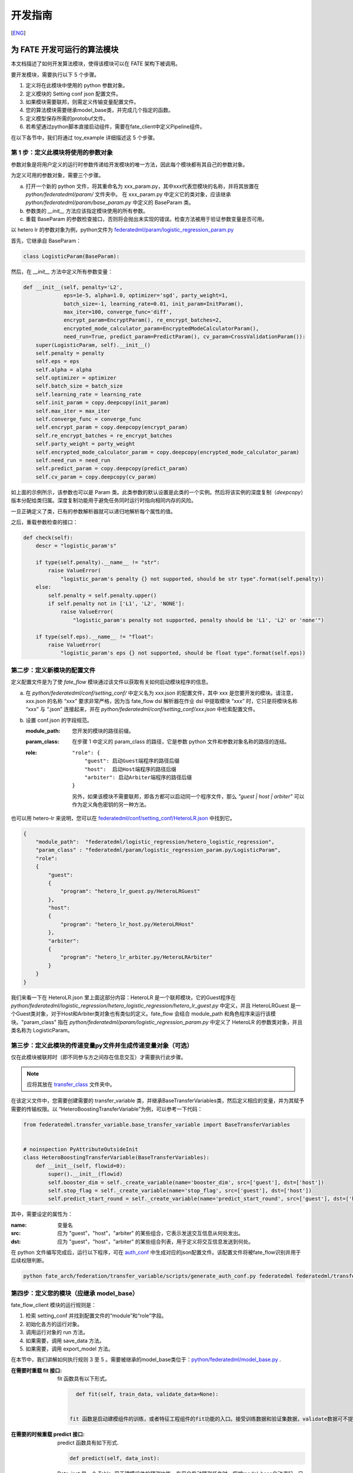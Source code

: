 开发指南
============
[`ENG`_]

.. _ENG: develop_guide.rst

为 FATE 开发可运行的算法模块
-------------------------------

本文档描述了如何开发算法模块，使得该模块可以在 FATE 架构下被调用。

要开发模块，需要执行以下 5 个步骤。

1. 定义将在此模块中使用的 python 参数对象。

2. 定义模块的 Setting conf json 配置文件。

3. 如果模块需要联邦，则需定义传输变量配置文件。

4. 您的算法模块需要继承model_base类，并完成几个指定的函数。

5. 定义模型保存所需的protobuf文件。

6. 若希望通过python脚本直接启动组件，需要在fate_client中定义Pipeline组件。


在以下各节中，我们将通过 toy_example 详细描述这 5 个步骤。

第 1 步：定义此模块将使用的参数对象
^^^^^^^^^^^^^^^^^^^^^^^^^^^^^^^^^^^^^^

参数对象是将用户定义的运行时参数传递给开发模块的唯一方法，因此每个模块都有其自己的参数对象。

为定义可用的参数对象，需要三个步骤。

a. 打开一个新的 python 文件，将其重命名为 xxx_param.py，其中xxx代表您模块的名称，并将其放置在 `python/federatedml/param/` 文件夹中。
   在 xxx_param.py 中定义它的类对象，应该继承 `python/federatedml/param/base_param.py` 中定义的 BaseParam 类。

b. 参数类的 `__init__` 方法应该指定模块使用的所有参数。

c. 重载 BaseParam 的参数检查接口，否则将会抛出未实现的错误。检查方法被用于验证参数变量是否可用。

以 hetero lr 的参数对象为例，python文件为 `federatedml/param/logistic_regression_param.py <../python/federatedml/param/logistic_regression_param.py>`_

首先，它继承自 BaseParam：

.. code-block:: python

   class LogisticParam(BaseParam):

然后，在 `__init__` 方法中定义所有参数变量：

.. code-block:: python

    def __init__(self, penalty='L2',
                 eps=1e-5, alpha=1.0, optimizer='sgd', party_weight=1,
                 batch_size=-1, learning_rate=0.01, init_param=InitParam(),
                 max_iter=100, converge_func='diff',
                 encrypt_param=EncryptParam(), re_encrypt_batches=2,
                 encrypted_mode_calculator_param=EncryptedModeCalculatorParam(),
                 need_run=True, predict_param=PredictParam(), cv_param=CrossValidationParam()):
        super(LogisticParam, self).__init__()
        self.penalty = penalty
        self.eps = eps
        self.alpha = alpha
        self.optimizer = optimizer
        self.batch_size = batch_size
        self.learning_rate = learning_rate
        self.init_param = copy.deepcopy(init_param)
        self.max_iter = max_iter
        self.converge_func = converge_func
        self.encrypt_param = copy.deepcopy(encrypt_param)
        self.re_encrypt_batches = re_encrypt_batches
        self.party_weight = party_weight
        self.encrypted_mode_calculator_param = copy.deepcopy(encrypted_mode_calculator_param)
        self.need_run = need_run
        self.predict_param = copy.deepcopy(predict_param)
        self.cv_param = copy.deepcopy(cv_param)


如上面的示例所示，该参数也可以是 Param 类。此类参数的默认设置是此类的一个实例。然后将该实例的深度复制（`deepcopy`）版本分配给类归属。深度复制功能用于避免任务同时运行时指向相同内存的风险。

一旦正确定义了类，已有的参数解析器就可以递归地解析每个属性的值。

之后，重载参数检查的接口：

.. code-block:: python

    def check(self):
        descr = "logistic_param's"

        if type(self.penalty).__name__ != "str":
            raise ValueError(
                "logistic_param's penalty {} not supported, should be str type".format(self.penalty))
        else:
            self.penalty = self.penalty.upper()
            if self.penalty not in ['L1', 'L2', 'NONE']:
                raise ValueError(
                    "logistic_param's penalty not supported, penalty should be 'L1', 'L2' or 'none'")

        if type(self.eps).__name__ != "float":
            raise ValueError(
                "logistic_param's eps {} not supported, should be float type".format(self.eps))


第二步：定义新模块的配置文件
^^^^^^^^^^^^^^^^^^^^^^^^^^^^^^^^^

定义配置文件是为了使 `fate_flow` 模块通过该文件以获取有关如何启动模块程序的信息。

a. 在 `python/federatedml/conf/setting_conf/` 中定义名为 xxx.json 的配置文件，其中 xxx 是您要开发的模块。请注意，xxx.json 的名称 “xxx” 要求非常严格，因为当 fate_flow dsl 解析器在作业 dsl 中提取模块 “xxx” 时，它只是将模块名称 “xxx” 与 “.json” 连接起来，并在 `python/federatedml/conf/setting_conf/xxx.json` 中检索配置文件。

b. 设置 conf.json 的字段规范。

   :module_path:
      您开发的模块的路径前缀。
   :param_class:
      在步骤 1 中定义的 param_class 的路径，它是参数 python 文件和参数对象名称的路径的连结。
   :role:
       ::

            "role": {
                "guest": 启动Guest端程序的路径后缀
                "host":  启动Host端程序的路径后缀
                "arbiter": 启动Arbiter端程序的路径后缀
            }

       另外，如果该模块不需要联邦，即各方都可以启动同一个程序文件，那么 `"guest | host | arbiter"` 可以作为定义角色密钥的另一种方法。

也可以用 hetero-lr 来说明，您可以在 `federatedml/conf/setting_conf/HeteroLR.json <../python/federatedml/conf/setting_conf/HeteroLR.json>`_ 中找到它。

.. code-block:: json

    {
        "module_path":  "federatedml/logistic_regression/hetero_logistic_regression",
        "param_class" : "federatedml/param/logistic_regression_param.py/LogisticParam",
        "role":
        {
            "guest":
            {
                "program": "hetero_lr_guest.py/HeteroLRGuest"
            },
            "host":
            {
                "program": "hetero_lr_host.py/HeteroLRHost"
            },
            "arbiter":
            {
                "program": "hetero_lr_arbiter.py/HeteroLRArbiter"
            }
        }
    }

我们来看一下在 HeteroLR.json 里上面这部分内容：HeteroLR 是一个联邦模块，它的Guest程序在 `python/federatedml/logistic_regression/hetero_logistic_regression/hetero_lr_guest.py` 中定义，并且 HeteroLRGuest 是一个Guest类对象，对于Host和Arbiter类对象也有类似的定义。fate_flow 会结合 module_path 和角色程序来运行该模块。"param_class" 指在 `python/federatedml/param/logistic_regression_param.py` 中定义了 HeteroLR 的参数类对象，并且类名称为 LogisticParam。

第三步：定义此模块的传递变量py文件并生成传递变量对象（可选）
^^^^^^^^^^^^^^^^^^^^^^^^^^^^^^^^^^^^^^^^^^^^^^^^^^^^^^^^^^^^^^^^^

仅在此模块被联邦时（即不同参与方之间存在信息交互）才需要执行此步骤。

.. Note::
   应将其放在 `transfer_class <../python/federatedml/transfer_variable/transfer_class>`_ 文件夹中。

在该定义文件中，您需要创建需要的 transfer_variable 类，并继承BaseTransferVariables类，然后定义相应的变量，并为其赋予需要的传输权限。以 “HeteroBoostingTransferVariable”为例，可以参考一下代码：

.. code-block:: json

    from federatedml.transfer_variable.base_transfer_variable import BaseTransferVariables


    # noinspection PyAttributeOutsideInit
    class HeteroBoostingTransferVariable(BaseTransferVariables):
        def __init__(self, flowid=0):
            super().__init__(flowid)
            self.booster_dim = self._create_variable(name='booster_dim', src=['guest'], dst=['host'])
            self.stop_flag = self._create_variable(name='stop_flag', src=['guest'], dst=['host'])
            self.predict_start_round = self._create_variable(name='predict_start_round', src=['guest'], dst=['host'])


其中，需要设定的属性为：

:name: 变量名
:src: 应为 "guest"，"host"，"arbiter" 的某些组合，它表示发送交互信息从何处发出。
:dst: 应为 "guest"，"host"，"arbiter" 的某些组合列表，用于定义将交互信息发送到何处。


在 python 文件编写完成后，运行以下程序，可在 `auth_conf <../python/federatedml/transfer_variable/auth_conf>`_ 中生成对应的json配置文件。该配置文件将被fate_flow识别并用于后续权限判断。

.. code-block:: bash

   python fate_arch/federation/transfer_variable/scripts/generate_auth_conf.py federatedml federatedml/transfer_variable/auth_conf


第四步：定义您的模块（应继承 model_base）
^^^^^^^^^^^^^^^^^^^^^^^^^^^^^^^^^^^^^^^^^^^^^^

fate_flow_client 模块的运行规则是：

1. 检索 setting_conf 并找到配置文件的“module”和“role”字段。
2. 初始化各方的运行对象。
3. 调用运行对象的 run 方法。
4. 如果需要，调用 save_data 方法。
5. 如果需要，调用 export_model 方法。

在本节中，我们讲解如何执行规则 3 至 5 。需要被继承的model_base类位于：`python/federatedml/model_base.py <../python/federatedml/model_base.py>`_ .

:在需要时重载 fit 接口:
   fit 函数具有以下形式。

   .. code-block:: python

      def fit(self, train_data, validate_data=None):


    fit 函数是启动建模组件的训练，或者特征工程组件的fit功能的入口。接受训练数据和验证集数据，validate数据可不提供。该函数在用户启动训练任务时，被model_base自动调起，您只需在该函数完成自身需要的fit任务即可。


:在需要的时候重载 predict 接口:
   predict 函数具有如下形式.

   .. code-block:: python

      def predict(self, data_inst):

   Data_inst 是一个 Table. 用于建模组件的预测功能。在用户启动预测任务时，将被model_base自动调起。另外，在训练任务中，建模组件也会调用predict函数对训练数据和验证集数据（如果有）进行预测，并输出预测结果。该函数的返回结果，如果后续希望接入evaluation，需要输出符合下列格式的Table：

    - 二分类，多分类，回归任务: ["label", "predict_result", "predict_score", "predict_detail", "type"]
        * label:提供的标签
        * predict_result: 模型预测的结果
        * predict_score: 对于2分类为1的预测分数，对于多分类为概率最高的那一类的分数，对于回归任务，与predict_result相同
        * predict_detail: 对于分类任务，列出各分类的得分，对于回归任务，列出回归预测值
        * type: 表明该结果来源（是训练数据或者是验证及数据）,该结果model_base会自动拼接。
    - 聚类任务返回两张表
        第一张的格式为: ["cluster_sample_count", "cluster_inner_dist", "inter_cluster_dist"]
        * cluster_sample_count: 每个类别下的样本个数
        * cluster_inner_dist: 类内距离
        * inter_cluster_dist: 类间距离
        第二张表的格式为: ["predicted_cluster_index", "distance"]
        * predicted_cluster_index: 预测的所属类别
        * distance: 该样本到中心点的距离

:在需要的时候重载 transform 接口:
   transform 函数具有如下形式.

   .. code-block:: python

      def transform(self, data_inst):

   Data_inst 是一个 Table. 用于特征工程组件对数据进行转化功能。在用户启动预测任务时，将被model_base自动调起。

:定义您的 save_data 接口:
   以便 fate-flow 可以在需要时通过它获取输出数据。

   .. code-block:: python

      def save_data(self):
          return self.data_output


第五步： 定义模型保存所需的protobuf
^^^^^^^^^^^^^^^^^^^^^^^^^^^^^^^

定义模型保存所需的protobuf文件:
   为了方便模型跨平台保存和读取模型，FATE使用protobuf文件定义每个模型所需的参数和模型内容。当您开发自己的模块时，需要定义本模块中需要保存的内容并创建相应的protobuf文件。protobuf文件所在的位置为 `这个目录 <..python/federatedml/protobuf/proto>`_ 。

更多使用protobuf的细节，请参考 `这个教程 <https://developers.google.com/protocol-buffers/docs/pythontutorial>`_

每个模型一般需要两个proto文件，其中后缀为meta的文件中保存某一次任务的配置，后缀为param的文件中保存某次任务的模型结果。

在完成proto文件的定义后，可执行protobuf目录下的 `generate_py.sh文件 <..python/fate_arch/protobuf/generate_py.sh>`_ 生成对应的python文件。之后，您可在自己的项目中引用自己设计的proto类型，并进行保存：

   .. code-block:: bash

      bash proto_generate.sh

:定义 export_model 接口:
   以便 fate-flow 可以在需要时通过它获取输出的模型。应为同时包含 “Meta” 和 “Param” 包含了产生的proto buffer类的 dict 格式。这里展示了如何导出模型。

   .. code-block:: python

      def export_model(self):
          meta_obj = self._get_meta()
          param_obj = self._get_param()
          result = {
              self.model_meta_name: meta_obj,
              self.model_param_name: param_obj
          }
          return result

第六步：开发Pipeline组件
^^^^^^^^^^^^^^^^^^^^^^^^^^^^^

若希望后续用户可以通过python脚本形式启动建模任务，需要在 `python/fate_client/pipeline/component <../python/fate_client/pipeline/component>`_ 中添加自己的组件。详情请参考Pipeline的 `README文件 <../python/fate_client/pipeline/README.rst>`_


开始建模任务
-------------

这里给出开发完成后，启动建模任务的一个简单示例。

:1. 上传数据:
   在开始任务之前，您需要加载来自所有提供者的数据。为此，需要准备 `load_file` 配置，然后运行以下命令：

.. code-block:: bash

      flow data upload -c upload_data.json

..Note::
   每个数据提供节点（即来宾和主机）都需要执行此步骤。

:2. 开始建模任务:
   在此步骤中，应准备两个与 dsl 配置文件和组件配置文件相对应的配置文件。请确保配置文件中的 `table_name` 和`namespace`与 `upload_data conf` 匹配。然后运行以下命令：

.. code-block:: bash

      flow job submit -d ${your_dsl_file.json} -c ${your_component_conf_json}

   若您已在fate_client中添加了自己的组件，也可以准备好自己的pipeline脚本，然后使用python命令直接启动：

.. code-block:: bash

      python ${your_pipeline.py}

:3.检查日志文件:
   现在，您可以在以下路径中检查日志：`${your_install_path}/logs/{your jobid}`.

有关 dsl 配置文件和参数配置文件的更多详细信息，请参考此处的`examples/dsl/v2`中查看。